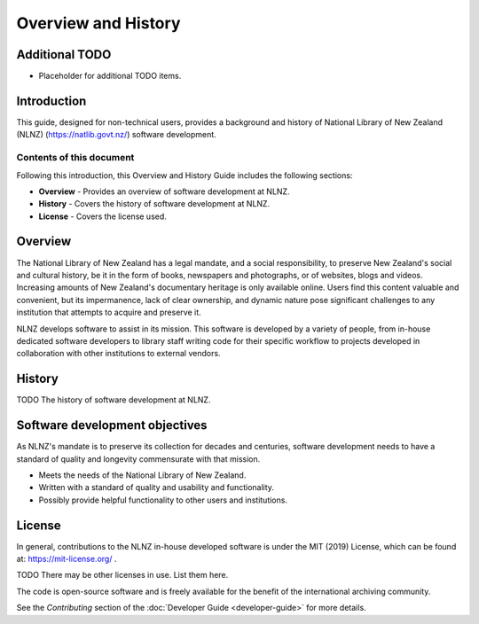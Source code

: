 ====================
Overview and History
====================

Additional TODO
===============

-   Placeholder for additional TODO items.


Introduction
============

This guide, designed for non-technical users, provides a background and history of National Library of New Zealand
(NLNZ) (https://natlib.govt.nz/) software development.

Contents of this document
-------------------------

Following this introduction, this Overview and History Guide includes the following sections:

-   **Overview** - Provides an overview of software development at NLNZ.

-   **History** - Covers the history of software development at NLNZ.

-   **License**  - Covers the license used.


Overview
========

The National Library of New Zealand has a legal mandate, and a social responsibility, to preserve New Zealand's social
and cultural history, be it in the form of books, newspapers and photographs, or of websites, blogs and videos.
Increasing amounts of New Zealand's documentary heritage is only available online. Users find this content valuable and
convenient, but its impermanence, lack of clear ownership, and dynamic nature pose significant challenges to any
institution that attempts to acquire and preserve it.

NLNZ develops software to assist in its mission. This software is developed by a variety of people, from in-house
dedicated software developers to library staff writing code for their specific workflow to projects developed in
collaboration with other institutions to external vendors.


History
=======

TODO The history of software development at NLNZ.


Software development objectives
===============================

As NLNZ's mandate is to preserve its collection for decades and centuries, software development needs to have a
standard of quality and longevity commensurate with that mission.

-   Meets the needs of the National Library of New Zealand.
-   Written with a standard of quality and usability and functionality.
-   Possibly provide helpful functionality to other users and institutions.


License
=======

In general, contributions to the NLNZ in-house developed software is under the MIT (2019) License, which can be found
at: https://mit-license.org/ .

TODO There may be other licenses in use. List them here.

The code is open-source software and is freely available for the benefit of the international archiving community.

See the *Contributing* section of the :doc:`Developer Guide <developer-guide>` for more details.
